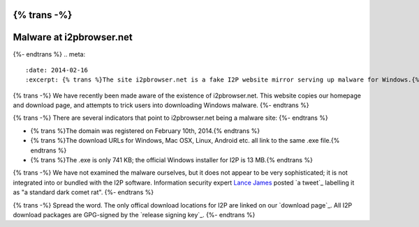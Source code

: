 {% trans -%}
=========================
Malware at i2pbrowser.net
=========================
{%- endtrans %}
.. meta::
   :date: 2014-02-16
   :excerpt: {% trans %}The site i2pbrowser.net is a fake I2P website mirror serving up malware for Windows.{% endtrans %}

{% trans -%}
We have recently been made aware of the existence of i2pbrowser.net. This
website copies our homepage and download page, and attempts to trick users into
downloading Windows malware.
{%- endtrans %}

{% trans -%}
There are several indicators that point to i2pbrowser.net being a malware site:
{%- endtrans %}

- {% trans %}The domain was registered on February 10th, 2014.{% endtrans %}
- {% trans %}The download URLs for Windows, Mac OSX, Linux, Android etc. all link to the same .exe file.{% endtrans %}
- {% trans %}The .exe is only 741 KB; the official Windows installer for I2P is 13 MB.{% endtrans %}

{% trans -%}
We have not examined the malware ourselves, but it does not appear to be very
sophisticated; it is not integrated into or bundled with the I2P software.
Information security expert `Lance James`_ posted `a tweet`_ labelling it as
"a standard dark comet rat".
{%- endtrans %}

{% trans -%}
Spread the word. The only offical download locations for I2P are linked on our
`download page`_. All I2P download packages are GPG-signed by the
`release signing key`_.
{%- endtrans %}

.. _`Lance James`: https://twitter.com/lancejssc
.. _{% trans %}`a tweet`{% endtrans %}: https://twitter.com/lancejssc/status/434768667310821377
.. _{% trans %}`download page`{% endtrans %}: {{ get_url('downloads_list') }}
.. _{% trans %}`release signing key`{% endtrans %}: {{ site_url('get-involved/develop/release-signing-key') }}
